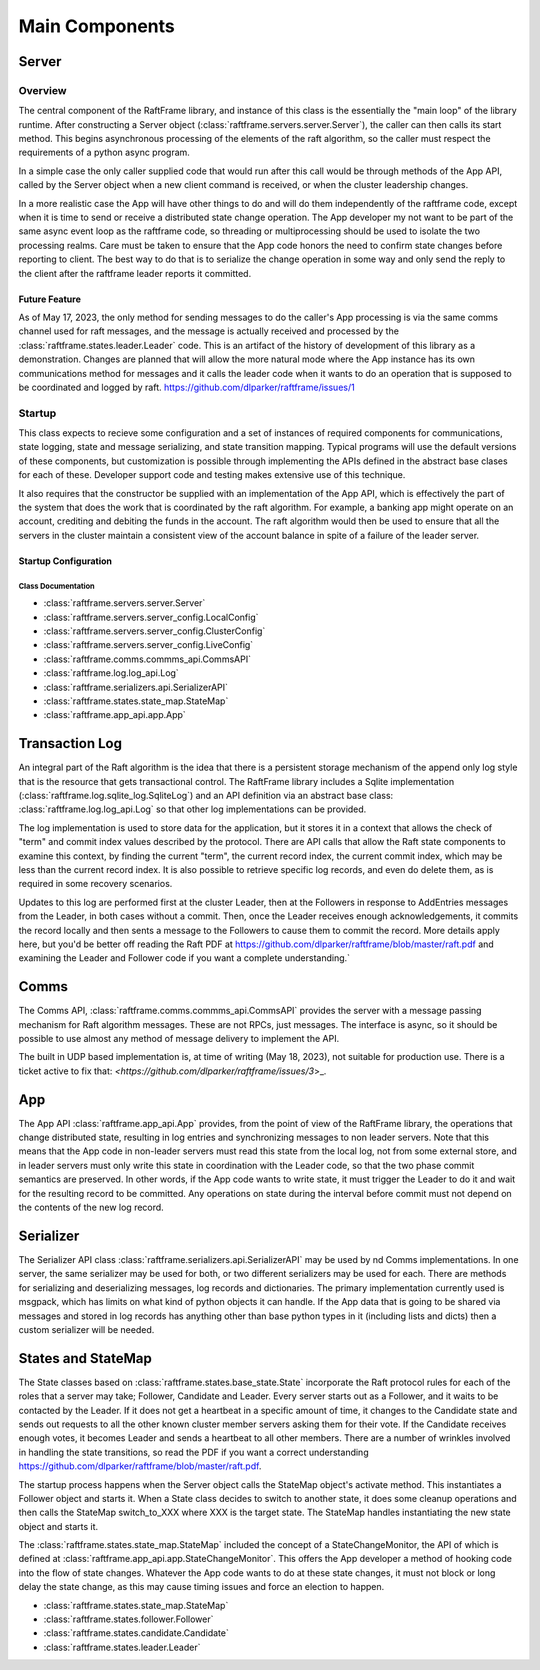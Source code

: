 .. _main_components:

###############
Main Components
###############



******	   
Server
******

Overview
========

The central component of the RaftFrame library, and instance of this
class is the essentially the "main loop" of the library runtime.
After constructing a Server object
(:class:`raftframe.servers.server.Server`), the caller can then calls
its start method. This begins asynchronous processing of the elements
of the raft algorithm, so the caller must respect the requirements of
a python async program.

In a simple case the only caller supplied code
that would run after this call would be through methods of the App
API, called by the Server object when a new client command is
received, or when the cluster leadership changes.

In a more realistic case the App will have other things to do and
will do them independently of the raftframe code, except when it is time
to send or receive a distributed state change operation. The App
developer my not want to be part of the same async event loop as the
raftframe code, so threading or multiprocessing should be used to isolate
the two processing realms. Care must be taken to ensure that the App
code honors the need to confirm state changes before reporting to client.
The best way to do that is to serialize the change operation in some
way and only send the reply to the client after the raftframe leader
reports it committed. 

Future Feature
--------------

As of May 17, 2023, the only method for sending messages to do the
caller's App processing is via the same comms channel used for raft
messages, and the message is actually received and processed by the
:class:`raftframe.states.leader.Leader` code. This is an artifact of
the history of development of this library as a demonstration. Changes
are planned that will allow the more natural mode where the App
instance has its own communications method for messages and it calls
the leader code when it wants to do an operation that is supposed
to be coordinated and logged by raft. `<https://github.com/dlparker/raftframe/issues/1>`_


Startup
=======

This class expects
to recieve some configuration and a set of instances of required components for
communications, state logging, state and message serializing, and state transition
mapping. Typical programs will use the default versions of these components, but
customization is possible through implementing the APIs defined in the abstract
base clases for each of these. Developer support code and testing makes extensive
use of this technique.

It also requires that the constructor be supplied with an
implementation of the App API, which is effectively the part of the
system that does the work that is coordinated by the raft
algorithm. For example, a banking app might operate on an account,
crediting and debiting the funds in the account. The raft algorithm
would then be used to ensure that all the servers in the cluster
maintain a consistent view of the account balance in spite of a
failure of the leader server.


Startup Configuration
------------------------

.. image:: ../workfiles/server_config.png
   :scale: 40 %
   :alt: Server Configuration Elements
   :align: center


Class Documentation
^^^^^^^^^^^^^^^^^^^

- :class:`raftframe.servers.server.Server`
- :class:`raftframe.servers.server_config.LocalConfig`
- :class:`raftframe.servers.server_config.ClusterConfig`
- :class:`raftframe.servers.server_config.LiveConfig`
- :class:`raftframe.comms.commms_api.CommsAPI`
- :class:`raftframe.log.log_api.Log`
- :class:`raftframe.serializers.api.SerializerAPI`
- :class:`raftframe.states.state_map.StateMap`
- :class:`raftframe.app_api.app.App`

***************
Transaction Log
***************

An integral part of the Raft algorithm is the idea that there is a
persistent storage mechanism of the append only log style that is the
resource that gets transactional control. The RaftFrame library
includes a Sqlite implementation (:class:`raftframe.log.sqlite_log.SqliteLog`)
and an API definition via an abstract base class:
:class:`raftframe.log.log_api.Log` so that other log implementations
can be provided.

The log implementation is used to store data for the application, but
it stores it in a context that allows the check of "term" and commit index
values described by the protocol. There are API calls that allow the
Raft state components to examine this context, by finding the current "term",
the current record index, the current commit index, which may be less than
the current record index. It is also possible to retrieve specific log
records, and even do delete them, as is required in some recovery scenarios.

Updates to this log are performed first at the cluster Leader, then
at the Followers in response to AddEntries messages from the Leader,
in both cases without a commit. Then, once the Leader receives enough
acknowledgements, it commits the record locally and then sents a message
to the Followers to cause them to commit the record. More details apply
here, but you'd be better off reading the Raft PDF at
`<https://github.com/dlparker/raftframe/blob/master/raft.pdf>`_ and examining
the Leader and Follower code if you want a complete understanding.`

*****
Comms
*****

The Comms API, :class:`raftframe.comms.commms_api.CommsAPI` provides the server with
a message passing mechanism for Raft algorithm messages. These are not RPCs, just
messages. The interface is async, so it should be possible to use almost any method
of message delivery to implement the API.

The built in UDP based implementation is, at time of writing (May 18,
2023), not suitable for production use. There is a ticket active to fix that:
`<https://github.com/dlparker/raftframe/issues/3`>_.

***
App
***

The App API :class:`raftframe.app_api.App` provides, from the point of
view of the RaftFrame library, the operations that change distributed
state, resulting in log entries and synchronizing messages to non
leader servers. Note that this means that the App code in non-leader
servers must read this state from the local log, not from some
external store, and in leader servers must only write this state in
coordination with the Leader code, so that the two phase commit
semantics are preserved. In other words, if the App code wants to
write state, it must trigger the Leader to do it and wait for the
resulting record to be committed. Any operations on state during the
interval before commit must not depend on the contents of the new log
record.

**********
Serializer
**********

The Serializer API class :class:`raftframe.serializers.api.SerializerAPI` may
be used by nd Comms implementations. In one server, the
same serializer may be used for both, or two different serializers may be used
for each. There are methods for serializing and deserializing messages, log records
and dictionaries. The primary implementation currently used is msgpack, which has
limits on what kind of python objects it can handle. If the App data that is going
to be shared via messages and stored in log records has anything other than base
python types in it (including lists and dicts) then a custom serializer will be
needed.


*******************
States and StateMap
*******************

The State classes based on :class:`raftframe.states.base_state.State`
incorporate the Raft protocol rules for each of the roles that a
server may take; Follower, Candidate and Leader. Every server starts
out as a Follower, and it waits to be contacted by the Leader. If it
does not get a heartbeat in a specific amount of time, it changes to
the Candidate state and sends out requests to all the other known
cluster member servers asking them for their vote. If the Candidate
receives enough votes, it becomes Leader and sends a heartbeat to all
other members. There are a number of wrinkles involved in handling the
state transitions, so read the PDF if you want a correct understanding
`<https://github.com/dlparker/raftframe/blob/master/raft.pdf>`_.

The startup process happens when the Server object calls the StateMap
object's activate method. This instantiates a Follower object and
starts it. When a State class decides to switch to another state, it
does some cleanup operations and then calls the StateMap switch_to_XXX where
XXX is the target state. The StateMap handles instantiating the new state
object and starts it.

The :class:`raftframe.states.state_map.StateMap` included the concept
of a StateChangeMonitor, the API of which is defined at
:class:`raftframe.app_api.app.StateChangeMonitor`. This offers the
App developer a method of hooking code into the flow of state changes.
Whatever the App code wants to do at these state changes, it must not
block or long delay the state change, as this may cause timing issues
and force an election to happen.

- :class:`raftframe.states.state_map.StateMap`
- :class:`raftframe.states.follower.Follower`
- :class:`raftframe.states.candidate.Candidate`
- :class:`raftframe.states.leader.Leader`
